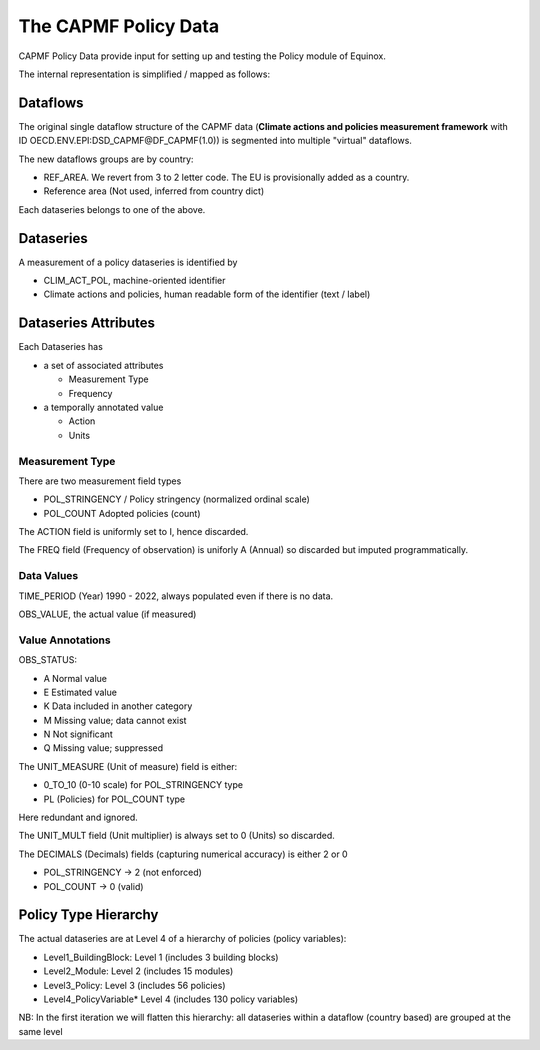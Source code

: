 The CAPMF Policy Data
======================

CAPMF Policy Data provide input for setting up and testing the Policy module of Equinox.

The internal representation is simplified / mapped as follows:

Dataflows
---------------------

The original single dataflow structure of the CAPMF data (**Climate actions and policies measurement framework** with ID OECD.ENV.EPI:DSD_CAPMF@DF_CAPMF(1.0)) is segmented into multiple "virtual" dataflows.

The new dataflows groups are by country:

* REF_AREA. We revert from 3 to 2 letter code. The EU is provisionally added as a country.
* Reference area (Not used, inferred from country dict)

Each dataseries belongs to one of the above.

Dataseries
---------------------

A measurement of a policy dataseries is identified by

* CLIM_ACT_POL, machine-oriented identifier
* Climate actions and policies, human readable form of the identifier (text / label)


Dataseries Attributes
--------------------------

Each Dataseries has

* a set of associated attributes

  * Measurement Type
  * Frequency

* a temporally annotated value

  * Action
  * Units


Measurement Type
^^^^^^^^^^^^^^^^^^^^^^^^^

There are two measurement field types

* POL_STRINGENCY / Policy stringency (normalized ordinal scale)
* POL_COUNT	Adopted policies (count)

The ACTION field is uniformly set to I, hence discarded.

The FREQ field (Frequency of observation) is uniforly A (Annual) so discarded but imputed programmatically.


Data Values
^^^^^^^^^^^^^^^^^^^^^^^^^

TIME_PERIOD (Year) 1990 - 2022, always populated even if there is no data.

OBS_VALUE, the actual value (if measured)


Value Annotations
^^^^^^^^^^^^^^^^^^^^^^^^^

OBS_STATUS:

* A Normal value
* E Estimated value
* K Data included in another category
* M Missing value; data cannot exist
* N Not significant
* Q Missing value; suppressed

The UNIT_MEASURE (Unit of measure) field is either:

* 0_TO_10 (0-10 scale) for POL_STRINGENCY type
* PL (Policies) for POL_COUNT  type

Here redundant and ignored.

The UNIT_MULT field (Unit multiplier) is always set to 0 (Units) so discarded.

The DECIMALS (Decimals) fields (capturing numerical accuracy) is either 2 or 0

* POL_STRINGENCY -> 2 (not enforced)
* POL_COUNT	-> 0 (valid)


Policy Type Hierarchy
---------------------

The actual dataseries are at Level 4 of a hierarchy of policies (policy variables):

* Level1_BuildingBlock:	Level 1 (includes 3 building blocks)
* Level2_Module: Level 2 (includes 15 modules)
* Level3_Policy: Level 3 (includes 56 policies)
* Level4_PolicyVariable* Level 4 (includes 130 policy variables)

NB: In the first iteration we will flatten this hierarchy: all dataseries within a dataflow (country based) are grouped at the same level


